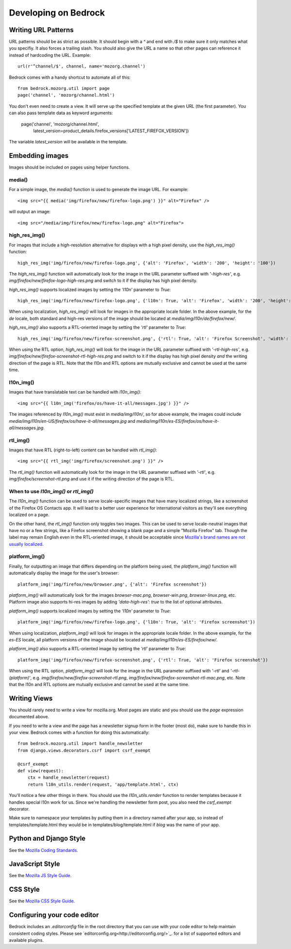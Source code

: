.. This Source Code Form is subject to the terms of the Mozilla Public
.. License, v. 2.0. If a copy of the MPL was not distributed with this
.. file, You can obtain one at http://mozilla.org/MPL/2.0/.

.. _coding:

=====================
Developing on Bedrock
=====================

Writing URL Patterns
--------------------

URL patterns should be as strict as possible. It should begin with a
`^` and end with `/$` to make sure it only matches what you specifiy.
It also forces a trailing slash. You should also give the URL a name
so that other pages can reference it instead of hardcoding the URL.
Example::

    url(r'^channel/$', channel, name='mozorg.channel')

Bedrock comes with a handy shortcut to automate all of this::

    from bedrock.mozorg.util import page
    page('channel', 'mozorg/channel.html')

You don't even need to create a view. It will serve up the specified
template at the given URL (the first parameter). You can also pass
template data as keyword arguments:

    page('channel', 'mozorg/channel.html',
         latest_version=product_details.firefox_versions['LATEST_FIREFOX_VERSION'])

The variable `latest_version` will be available in the template.

Embedding images
----------------

Images should be included on pages using helper functions.

media()
^^^^^^^
For a simple image, the `media()` function is used to generate the image URL. For example::

    <img src="{{ media('img/firefox/new/firefox-logo.png') }}" alt="Firefox" />

will output an image::

    <img src="/media/img/firefox/new/firefox-logo.png" alt="Firefox">

high_res_img()
^^^^^^^^^^^^^^
For images that include a high-resolution alternative for displays with a high pixel density, use the `high_res_img()` function::

    high_res_img('img/firefox/new/firefox-logo.png', {'alt': 'Firefox', 'width': '200', 'height': '100'})

The `high_res_img()` function will automatically look for the image in the URL parameter suffixed with `'-high-res'`, e.g. `img/firefox/new/firefox-logo-high-res.png` and switch to it if the display has high pixel density.

`high_res_img()` supports localized images by setting the `'l10n'` parameter to `True`::

    high_res_img('img/firefox/new/firefox-logo.png', {'l10n': True, 'alt': 'Firefox', 'width': '200', 'height': '100'})

When using localization, `high_res_img()` will look for images in the appropriate locale folder. In the above example, for the `de` locale, both standard and high-res versions of the image should be located at `media/img/l10n/de/firefox/new/`.

`high_res_img()` also supports a RTL-oriented image by setting the `'rtl'` parameter to `True`::

    high_res_img('img/firefox/new/firefox-screenshot.png', {'rtl': True, 'alt': 'Firefox Screenshot', 'width': '200', 'height': '100'})

When using the RTL option, `high_res_img()` will look for the image in the URL parameter suffixed with `'-rtl-high-res'`, e.g. `img/firefox/new/firefox-screenshot-rtl-high-res.png` and switch to it if the display has high pixel density *and* the writing direction of the page is RTL. Note that the l10n and RTL options are mutually exclusive and cannot be used at the same time.

l10n_img()
^^^^^^^^^^
Images that have translatable text can be handled with `l10n_img()`::

    <img src="{{ l10n_img('firefox/os/have-it-all/messages.jpg') }}" />

The images referenced by `l10n_img()` must exist in `media/img/l10n/`, so for above example, the images could include `media/img/l10n/en-US/firefox/os/have-it-all/messages.jpg` and `media/img/l10n/es-ES/firefox/os/have-it-all/messages.jpg`.

rtl_img()
^^^^^^^^^
Images that have RTL (right-to-left) content can be handled with `rtl_img()`::

	<img src="{{ rtl_img('img/firefox/screenshot.png') }}" />

The `rtl_img()` function will automatically look for the image in the URL parameter suffixed with `'-rtl'`, e.g. `img/firefox/screenshot-rtl.png` and use it if the writing direction of the page is RTL.

When to use `l10n_img()` or `rtl_img()`
^^^^^^^^^^^^^^^^^^^^^^^^^^^^^^^^^^^^^^^

The `l10n_img()` function can be used to serve locale-specific images that have many localized strings, like a screenshot of the Firefox OS Contacts app. It will lead to a better user experience for international visitors as they'll see everything localized on a page.

On the other hand, the `rtl_img()` function only toggles two images. This can be used to serve locale-neutral images that have no or a few strings, like a Firefox screenshot showing a blank page and a simple "Mozilla Firefox" tab. Though the label may remain English even in the RTL-oriented image, it should be acceptable since `Mozilla's brand names are not usually localized <https://www.mozilla.org/en-US/styleguide/communications/translation/#branding>`_.

platform_img()
^^^^^^^^^^^^^^
Finally, for outputting an image that differs depending on the platform being used, the `platform_img()` function will automatically display the image for the user's browser::

    platform_img('img/firefox/new/browser.png', {'alt': 'Firefox screenshot'})

`platform_img()` will automatically look for the images `browser-mac.png`, `browser-win.png`, `browser-linux.png`, etc. Platform image also supports hi-res images by adding `'data-high-res': true` to the list of optional attributes.

`platform_img()` supports localized images by setting the `'l10n'` parameter to `True`::

    platform_img('img/firefox/new/firefox-logo.png', {'l10n': True, 'alt': 'Firefox screenshot'})

When using localization, `platform_img()` will look for images in the appropriate locale folder. In the above example, for the `es-ES` locale, all platform versions of the image should be located at `media/img/l10n/es-ES/firefox/new/`.

`platform_img()` also supports a RTL-oriented image by setting the `'rtl'` parameter to `True`::

    platform_img('img/firefox/new/firefox-screenshot.png', {'rtl': True, 'alt': 'Firefox screenshot'})

When using the RTL option, `platform_img()` will look for the image in the URL parameter suffixed with `'-rtl'` and `'-rtl-(platform)'`, e.g. `img/firefox/new/firefox-screenshot-rtl.png`, `img/firefox/new/firefox-screenshot-rtl-mac.png`, etc. Note that the l10n and RTL options are mutually exclusive and cannot be used at the same time.

Writing Views
-------------

You should rarely need to write a view for mozilla.org. Most pages are
static and you should use the `page` expression documented above.

If you need to write a view and the page has a newsletter signup form
in the footer (most do), make sure to handle this in your view.
Bedrock comes with a function for doing this automatically::

    from bedrock.mozorg.util import handle_newsletter
    from django.views.decorators.csrf import csrf_exempt

    @csrf_exempt
    def view(request):
        ctx = handle_newsletter(request)
        return l10n_utils.render(request, 'app/template.html', ctx)

You'll notice a few other things in there. You should use the
`l10n_utils.render` function to render templates because it handles
special l10n work for us. Since we're handling the newsletter form
post, you also need the `csrf_exempt` decorator.

Make sure to namespace your templates by putting them in a directory
named after your app, so instead of templates/template.html they would
be in templates/blog/template.html if `blog` was the name of your app.

Python and Django Style
-----------------------

See the `Mozilla Coding Standards
<http://mozweb.readthedocs.org/en/latest/coding.html>`_.

JavaScript Style
----------------

See the `Mozilla JS Style Guide
<http://mozweb.readthedocs.org/en/latest/js-style.html>`_.

CSS Style
---------

See the `Mozilla CSS Style Guide
<http://mozweb.readthedocs.org/en/latest/css-style.html>`_.

Configuring your code editor
----------------------------

Bedrock includes an `.editorconfig` file in the root directory that you can
use with your code editor to help maintain consistent coding styles. Please
see `editorconfig.org<http://editorconfig.org/>`_. for a list of supported
editors and available plugins.
